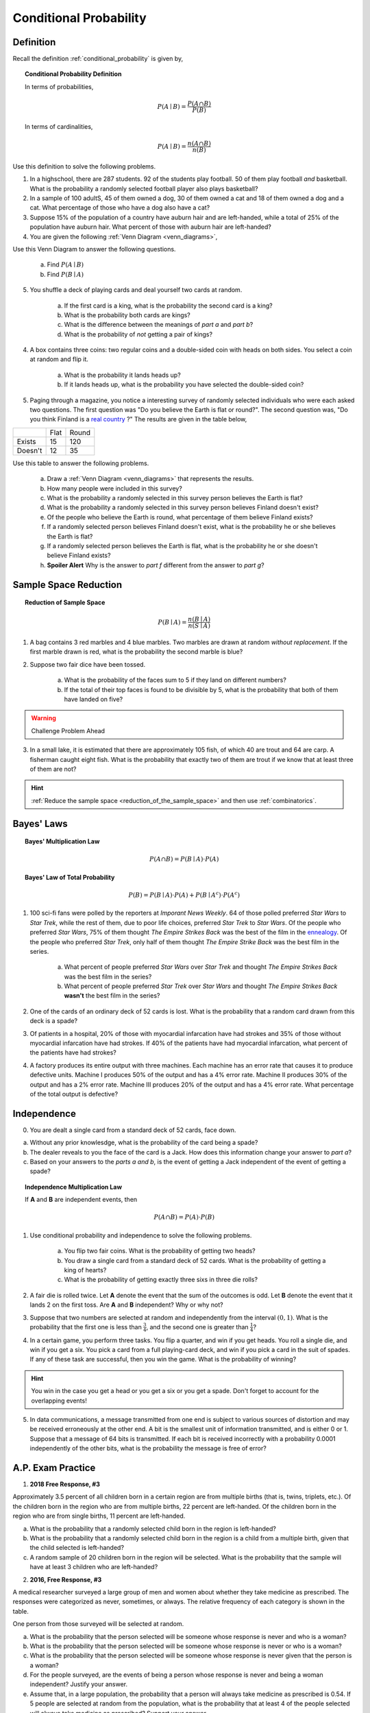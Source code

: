 .. _conditional_classwork:

=======================
Conditional Probability 
=======================

Definition
----------

Recall the definition :ref:`conditional_probability` is given by,

.. topic:: Conditional Probability Definition

	In terms of probabilities,
	
	.. math::
	
		P(A \mid B) = \frac{P(A \cap B)}{P(B)}
		
	In terms of cardinalities,
	
	.. math::
	
		P(A \mid B) = \frac{n(A \cap B)}{n(B)}
		
Use this definition to solve the following problems.

1. In a highschool, there are 287 students. 92 of the students play football. 50 of them play football *and* basketball. What is the probability a randomly selected football player also plays basketball?

2. In a sample of 100 adultS, 45 of them owned a dog, 30 of them owned a cat and 18 of them owned a dog and a cat. What percentage of those who have a dog also have a cat?

3. Suppose 15% of the population of a country have auburn hair and are left-handed, while a total of 25% of the population have auburn hair.  What percent of those with auburn hair are left-handed?

4. You are given the following :ref:`Venn Diagram <venn_diagrams>`,

.. image:: ../../../assets/imgs/problems/conditional_probability_venn_diagram.jpg
    :align: center

Use this Venn Diagram to answer the following questions.

    a. Find :math:`P(A \mid B)`

    b. Find :math:`P(B \mid A)`

5. You shuffle a deck of playing cards and deal yourself two cards at random.

	a. If the first card is a king, what is the probability the second card is a king?

	b. What is the probability both cards are kings? 

	c. What is the difference between the meanings of *part a* and *part b*?

	d. What is the probability of *not* getting a pair of kings?
	
4. A box contains three coins: two regular coins and a double-sided coin with heads on both sides. You select a coin at random and flip it. 

    a. What is the probability it lands heads up?

    b. If it lands heads up, what is the probability you have selected the double-sided coin?

5. Paging through a magazine, you notice a interesting survey of randomly selected individuals who were each asked two questions. The first question was "Do you believe the Earth is flat or round?". The second question was, "Do you think Finland is a `real country <https://knowyourmeme.com/memes/finland-does-not-exist>`_ ?" The results are given in the table below, 

+---------+------+-------+
|         | Flat | Round |
+---------+------+-------+
| Exists  | 15   | 120   |
+---------+------+-------+
| Doesn't | 12   | 35    |
+---------+------+-------+

Use this table to answer the following problems.

	a. Draw a :ref:`Venn Diagram <venn_diagrams>` that represents the results.

	b. How many people were included in this survey?

	c. What is the probability a randomly selected in this survey person believes the Earth is flat?

	d. What is the probability a randomly selected in this survey person believes Finland doesn't exist?

	e. Of the people who believe the Earth is round, what percentage of them believe Finland exists?

	f. If a randomly selected person believes Finland doesn't exist, what is the probability he or she believes the Earth is flat?

	g. If a randomly selected person believes the Earth is flat, what is the probability he or she doesn't believe Finland exists?

	h. **Spoiler Alert** Why is the answer to *part f* different from the answer to *part g*?
	

Sample Space Reduction
----------------------

.. topic:: Reduction of Sample Space

	.. math::
	
		P(B \mid A) = \frac{n(B \mid A)}{n(S \mid A)}

1. A bag contains 3 red marbles and 4 blue marbles. Two marbles are drawn at random *without replacement*. If the first marble drawn is red, what is the probability the second marble is blue?

2. Suppose two fair dice have been tossed.

    a. What is the probability of the faces sum to 5 if they land on different numbers?

    b. If the total of their top faces is found to be divisible by 5, what is the probability that both of them have landed on five?

.. warning:: 

    Challenge Problem Ahead

3. In a small lake, it is estimated that there are approximately 105 fish, of which 40 are trout and 64 are carp. A fisherman caught eight fish. What is the probability that exactly two of them are trout if we know that at least three of them are not?

.. hint:: 

    :ref:`Reduce the sample space <reduction_of_the_sample_space>` and then use :ref:`combinatorics`.

Bayes' Laws
-----------

.. topic:: Bayes' Multiplication Law

	.. math::
	
		P(A \cap B) = P(B \mid A) \cdot P(A)
		
.. topic:: Bayes' Law of Total Probability

	.. math::
	
		P(B) = P(B \mid A) \cdot P(A) + P(B \mid A^c) \cdot P(A^c) 
		
1. 100 sci-fi fans were polled by the reporters at  *Imporant News Weekly*. 64 of those polled preferred *Star Wars* to *Star Trek*, while the rest of them, due to poor life choices, preferred *Star Trek* to *Star Wars*. Of the people who preferred *Star Wars*, 75% of them thought *The Empire Strikes Back* was the best of the film in the `ennealogy <https://en.wiktionary.org/wiki/ennealogy>`_. Of the people who preferred *Star Trek*, only half of them thought *The Empire Strike Back* was the best film in the series. 

    a. What percent of people preferred *Star Wars* over *Star Trek* and thought *The Empire Strikes Back* was the best film in the series?

    b. What percent of people preferred *Star Trek* over *Star Wars* and thought *The Empire Strikes Back* **wasn't** the best film in the series? 

2. One of the cards of an ordinary deck of 52 cards is lost. What is the probability that a random card drawn from this deck is a spade? 

3. Of patients in a hospital, 20% of those with myocardial infarcation have had strokes and 35% of those without myocardial infarcation have had strokes. If 40% of the patients have had myocardial infarcation, what percent of the patients have had strokes?

4. A factory produces its entire output with three machines. Each machine has an error rate that causes it to produce defective units. Machine I produces 50% of the output and has a 4% error rate. Machine II produces 30% of the output and has a 2% error rate. Machine III produces 20% of the output and has a 4% error rate. What percentage of the total output is defective? 

Independence
------------

0. You are dealt a single card from a standard deck of 52 cards, face down.

a. Without any prior knowlesdge, what is the probability of the card being a spade?

b. The dealer reveals to you the face of the card is a Jack. How does this information change your answer to *part a*?

c. Based on your answers to the *parts a and b*, is the event of getting a Jack independent of the event of getting a spade?

.. topic:: Independence Multiplication Law

	If **A** and **B** are independent events, then
	
	.. math::
		
		P(A \cap B) = P(A) \cdot P(B)
		
1. Use conditional probability and independence to solve the following problems.

	a. You flip two fair coins. What is the probability of getting two heads?

	b. You draw a single card from a standard deck of 52 cards. What is the probability of getting a king of hearts?

	c. What is the probability of getting exactly three sixs in three die rolls?
 
2. A fair die is rolled twice. Let **A** denote the event that the sum of the outcomes is odd. Let **B** denote the event that it lands 2 on the first toss. Are **A** and **B** independent? Why or why not?

3. Suppose that two numbers are selected at random and independently from the interval :math:`(0,1)`. What is the probability that the first one is less than :math:`\frac{3}{4}`, and the second one is greater than :math:`\frac{1}{4}`?
 
4. In a certain game, you perform three tasks. You flip a quarter, and win if you get heads. You roll a single die, and win if you get a six. You pick a card from a full playing-card deck, and win if you pick a card in the suit of spades. If any of these task are successful, then you win the game. What is the probability of winning?

.. hint::

	You win in the case you get a head or you get a six or you get a spade. Don't forget to account for the overlapping events!
	
5. In data communications, a message transmitted from one end is subject to various sources of distortion and may be received erroneously at the other end. A bit is the smallest unit of information transmitted, and is either 0 or 1. Suppose that a message of 64 bits is transmitted. If each bit is received incorrectly with a probability 0.0001 independently of the other bits, what is the probability the message is free of error?

A.P. Exam Practice
------------------

1. **2018 Free Response, #3**

Approximately 3.5 percent of all children born in a certain region are from multiple births (that is, twins, triplets, etc.). Of the children born in the region who are from multiple births, 22 percent are left-handed. Of the children born in the region who are from single births, 11 percent are left-handed.

a. What is the probability that a randomly selected child born in the region is left-handed?

b. What is the probability that a randomly selected child born in the region is a child from a multiple birth, given that the child selected is left-handed?

c. A random sample of 20 children born in the region will be selected. What is the probability that the sample will have at least 3 children who are left-handed?

2. **2016, Free Response, #3**

A medical researcher surveyed a large group of men and women about whether they take medicine as prescribed. The responses were categorized as never, sometimes, or always. The relative frequency of each category is shown in the table.

.. image:: ../../../assets/imgs/classwork/2019_apstats_frp_3.png
    :align: center

One person from those surveyed will be selected at random.

a. What is the probability that the person selected will be someone whose response is never and who is a woman?

b. What is the probability that the person selected will be someone whose response is never or who is a woman?

c. What is the probability that the person selected will be someone whose response is never given that the person is a woman?

d. For the people surveyed, are the events of being a person whose response is never and being a woman independent? Justify your answer.

e. Assume that, in a large population, the probability that a person will always take medicine as prescribed is 0.54. If 5 people are selected at random from the population, what is the probability that at least 4 of the people selected will always take medicine as prescribed? Support your answer.

3. **2009, Free Response Form B, #2**

The ELISA tests whether a patient has contracted HIV. The ELISA is said to be positive if it indicates that HIV is present in a blood sample, and the ELISA is said to be negative if it does not indicate that HIV is present in a blood sample. Instead of directly measuring the presence of HIV, the ELISA measures levels of antibodies in the blood that should be elevated if HIV is present. Because of variability in antibody levels among human patients, the ELISA does not always indicate the correct result.

As part of a training program, staff at a testing lab applied the ELISA to 500 blood samples known to contain HIV. The ELISA was positive for 489 of those blood samples and negative for the other 11 samples. As part of the same training program, the staff also applied the ELISA to 500 other blood samples known to not contain HIV. The ELISA was positive for 37 of those blood samples and negative for the other 463 samples.

a. When a new blood sample arrives at the lab, it will be tested to determine whether HIV is present. Using the data from the training program, estimate the probability that the ELISA would be positive when it is applied to a blood sample that does not contain HIV.

b. Among the blood samples examined in the training program that provided positive ELISA results for HIV, what proportion actually contained HIV?

c. When a blood sample yields a positive ELISA result, two more ELISAs are performed on the same blood sample. If at least one of the two additional ELISAs is positive, the blood sample is subjected to a more expensive and more accurate test to make a definitive determination of whether HIV is present in the sample. Repeated ELISAs on the same sample are generally assumed to be independent. Under the assumption of independence, what is the probability that a new blood sample that comes into the lab will be subjected to the more expensive test if that sample does not contain HIV?

4. **2003, Free Response Form B, #2**

A simple random sample of adults living in a suburb of a large city was selected. The age and annual income of each adult in the sample were recorded. The resulting data are summarized in the table below, where the rows represent the number in that age group and the columns represent the number in that income bracket,

+----------+-------------------+-------------------+--------------+-------+
|          | $25,000 - $35,000 | $35,001 - $50,000 | Over $50,000 | Total |
+----------+-------------------+-------------------+--------------+-------+
| 21 - 30  |     8             |         15        |         27   |  50   |
+----------+-------------------+-------------------+--------------+-------+
| 31 - 45  |      22           |         32        |       35     | 89    |
+----------+-------------------+-------------------+--------------+-------+
| 46 - 60  |      12           |        14         |       27     |  53   |
+----------+-------------------+-------------------+--------------+-------+
| Over 60  |      5            |        3          |      7       |  15   |
+----------+-------------------+-------------------+--------------+-------+
| Total    |      47           |       64          |       96     |  207  |
+----------+-------------------+-------------------+--------------+-------+

a. What is the probability that a person chosen at random from those in this sample will be in the 31-45 age category?

b. What is the probability that a person chosen at random from those in this sample whose incomes are over $50,000 will be in the 31-45 age category? Show your work.

c. Based on your answers to parts (a) and (b), is annual income independent of age category for those in this sample? Explain.

5. **2018, Free Response, #3**

Approximately 3.5 percent of all children born in a certain region are from multiple births (that is, twins, triplets, etc.). Of the children born in the region who are from multiple births, 22 percent are left-handed. Of the children born in the region who are from single births, 11 percent are left-handed.

a. What is the probability that a randomly selected child born in the region is left-handed?

b. What is the probability that a randomly selected child born in the region is a child from a multiple birth, given that the child selected is left-handed?
